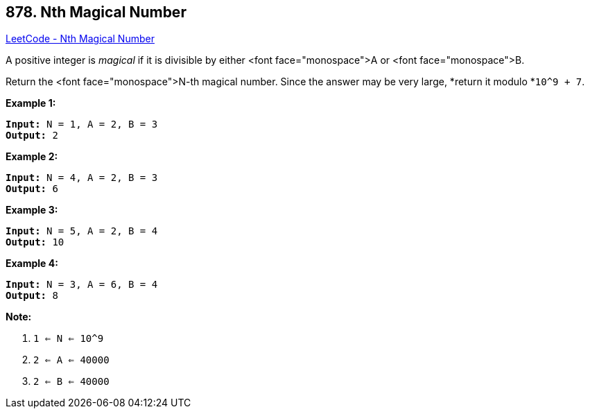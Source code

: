 == 878. Nth Magical Number

https://leetcode.com/problems/nth-magical-number/[LeetCode - Nth Magical Number]

A positive integer is _magical_ if it is divisible by either <font face="monospace">A or <font face="monospace">B.

Return the <font face="monospace">N-th magical number.  Since the answer may be very large, *return it modulo *`10^9 + 7`.

 





*Example 1:*

[subs="verbatim,quotes,macros"]
----
*Input:* N = 1, A = 2, B = 3
*Output:* 2
----


*Example 2:*

[subs="verbatim,quotes,macros"]
----
*Input:* N = 4, A = 2, B = 3
*Output:* 6
----


*Example 3:*

[subs="verbatim,quotes,macros"]
----
*Input:* N = 5, A = 2, B = 4
*Output:* 10
----


*Example 4:*

[subs="verbatim,quotes,macros"]
----
*Input:* N = 3, A = 6, B = 4
*Output:* 8
----

 

*Note:*


. `1 <= N <= 10^9`
. `2 <= A <= 40000`
. `2 <= B <= 40000`






